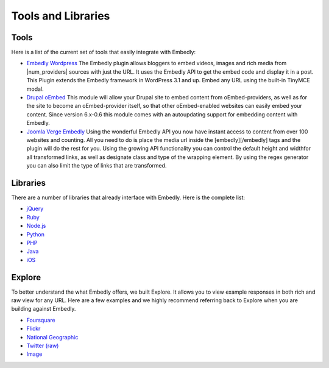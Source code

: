 Tools and Libraries
===================

Tools
-----
Here is a list of the current set of tools that easily integrate with Embedly:

* `Embedly Wordpress`_
  The Embedly plugin allows bloggers to embed videos, images and rich media
  from |num_providers| sources with just the URL. It uses the Embedly API to
  get the embed code and display it in a post. This Plugin extends the Embedly
  framework in WordPress 3.1 and up. Embed any URL using the built-in TinyMCE
  modal.

* `Drupal oEmbed`_
  This module will allow your Drupal site to embed content from
  oEmbed-providers, as well as for the site to become an oEmbed-provider itself,
  so that other oEmbed-enabled websites can easily embed your content. Since
  version 6.x-0.6 this module comes with an autoupdating support for embedding
  content with Embedly.

* `Joomla Verge Embedly`_
  Using the wonderful Embedly API you now have instant access to content from
  over 100 websites and counting. All you need to do is place the media url
  inside the [embedly][/embedly] tags and the plugin will do the rest for you.
  Using the growing API functionality you can control the default height and
  widthfor all transformed links, as well as designate class and type of the
  wrapping element. By using the regex generator you can also limit the type of
  links that are transformed. 


.. _Embedly Wordpress: http://wordpress.org/extend/plugins/embedly/
.. _Drupal oEmbed: http://drupal.org/project/oembed
.. _Joomla Verge Embedly: http://extensions.joomla.org/extensions/social-web/social-channels-display/13556


Libraries
---------

There are a number of libraries that already interface with Embedly. Here
is the complete list:

* `jQuery <https://github.com/embedly/embedly-jquery>`_
* `Ruby <https://github.com/embedly/embedly-ruby>`_
* `Node.js <https://github.com/embedly/embedly-node>`_
* `Python <https://github.com/embedly/embedly-python>`_
* `PHP <https://github.com/embedly/embedly-php>`_
* `Java <https://github.com/embedly/embedly-java>`_
* `iOS <https://github.com/embedly/embedly-ios>`_

Explore
-------
To better understand the what Embedly offers, we built Explore. It allows you to
view example responses in both rich and raw view for any URL. Here are a few
examples and we highly recommend referring back to Explore when you are
building against Embedly.

* `Foursquare <http://embed.ly/docs/explore/preview?url=http://4sq.com/f6AwgZ>`_
* `Flickr <http://embed.ly/docs/explore/oembed?url=http://flic.kr/p/9idk4k>`_
* `National Geographic <http://embed.ly/docs/explore/preview?url=http://video.nationalgeographic.com/video/player/news/culture-places-news/mexico-human-reef-vin.html>`_
* `Twitter (raw) <http://embed.ly/docs/explore/objectify?url=http://twitter.com/%23!/papajohns/status/37008575440101376>`_
* `Image <http://embed.ly/docs/explore/preview?url=http://lh6.ggpht.com/_e7zYcrT4hWQ/TVfjwun4ytI/AAAAAAAAPWI/tEAemzjGx0I/iphonecard.jpg%3Fimgmax%3D800>`_


